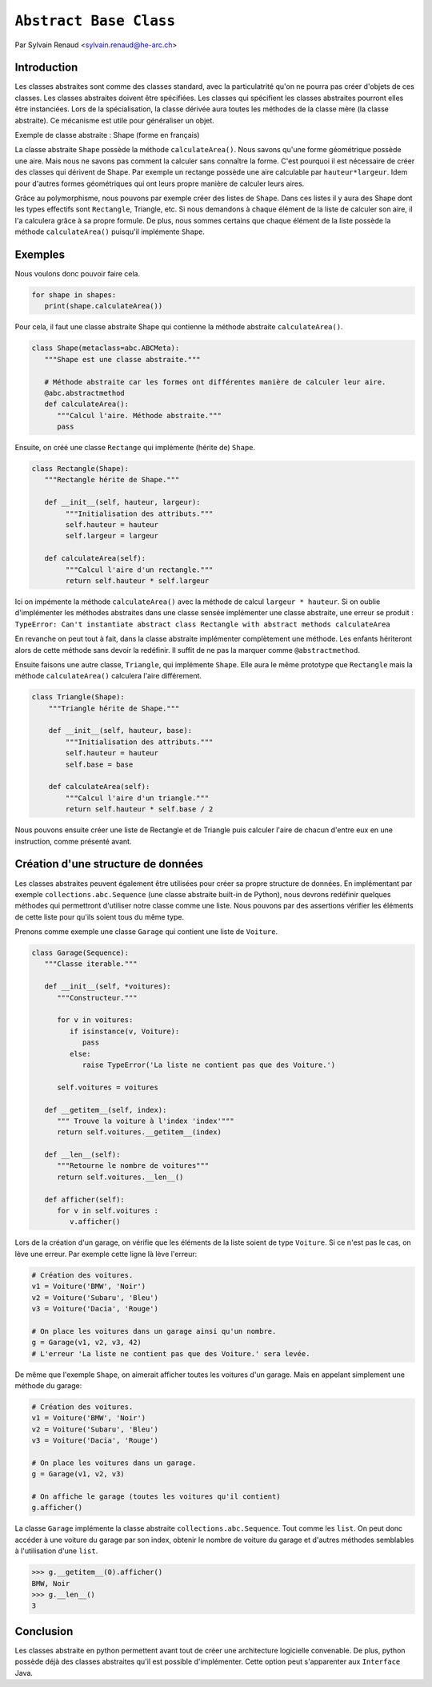 .. _abc-tutorial:

``Abstract Base Class``
=======================

Par Sylvain Renaud <sylvain.renaud@he-arc.ch>

Introduction
------------
Les classes abstraites sont comme des classes standard, avec la particulatrité qu'on ne pourra pas créer d'objets de ces classes.
Les classes abstraites doivent être spécifiées. Les classes qui spécifient les classes abstraites pourront elles être instanciées.
Lors de la spécialisation, la classe dérivée aura toutes les méthodes de la classe mère (la classe abstraite).
Ce mécanisme est utile pour généraliser un objet.

Exemple de classe abstraite : Shape (forme en français)

.. image:: ./img_shape.jpg
   :align: center
   :alt: Abstract class Shape

La classe abstraite ``Shape`` possède la méthode ``calculateArea()``.
Nous savons qu'une forme géométrique possède une aire.
Mais nous ne savons pas comment la calculer sans connaître la forme.
C'est pourquoi il est nécessaire de créer des classes qui dérivent de Shape.
Par exemple un rectange possède une aire calculable par ``hauteur*largeur``.
Idem pour d'autres formes géométriques qui ont leurs propre manière de calculer leurs aires.

Grâce au polymorphisme, nous pouvons par exemple créer des listes de ``Shape``.
Dans ces listes il y aura des Shape dont les types effectifs sont ``Rectangle``, Triangle, etc.
Si nous demandons à chaque élément de la liste de calculer son aire, il l'a calculera grâce à sa propre formule.
De plus, nous sommes certains que chaque élément de la liste possède la méthode ``calculateArea()``
puisqu'il implémente ``Shape``.


Exemples
--------
Nous voulons donc pouvoir faire cela.

.. code-block:: python

   for shape in shapes:
      print(shape.calculateArea())

Pour cela, il faut une classe abstraite Shape qui contienne la méthode abstraite ``calculateArea()``.

.. code-block:: python

   class Shape(metaclass=abc.ABCMeta):
      """Shape est une classe abstraite."""

      # Méthode abstraite car les formes ont différentes manière de calculer leur aire.
      @abc.abstractmethod
      def calculateArea():
         """Calcul l'aire. Méthode abstraite."""
         pass

Ensuite, on créé une classe ``Rectange`` qui implémente (hérite de) ``Shape``.

.. code-block:: python

   class Rectangle(Shape):
      """Rectangle hérite de Shape."""

      def __init__(self, hauteur, largeur):
           """Initialisation des attributs."""
           self.hauteur = hauteur
           self.largeur = largeur

      def calculateArea(self):
           """Calcul l'aire d'un rectangle."""
           return self.hauteur * self.largeur

Ici on impémente la méthode ``calculateArea()`` avec la méthode de calcul ``largeur * hauteur``.
Si on oublie d'implémenter les méthodes abstraites dans une classe sensée implémenter une classe abstraite,
une erreur se produit : ``TypeError: Can't instantiate abstract class Rectangle with abstract methods calculateArea``

En revanche on peut tout à fait, dans la classe abstraite implémenter complètement une méthode.
Les enfants hériteront alors de cette méthode sans devoir la redéfinir.
Il suffit de ne pas la marquer comme ``@abstractmethod``.

Ensuite faisons une autre classe, ``Triangle``, qui implémente ``Shape``. Elle aura le même prototype que
``Rectangle`` mais la méthode ``calculateArea()`` calculera l'aire différement.

.. code-block:: python

    class Triangle(Shape):
        """Triangle hérite de Shape."""

        def __init__(self, hauteur, base):
            """Initialisation des attributs."""
            self.hauteur = hauteur
            self.base = base

        def calculateArea(self):
            """Calcul l'aire d'un triangle."""
            return self.hauteur * self.base / 2

Nous pouvons ensuite créer une liste de Rectangle et de Triangle puis calculer l'aire de chacun d'entre
eux en une instruction, comme présenté avant.

Création d'une structure de données
-------------------------------------
Les classes abstraites peuvent également être utilisées pour créer sa propre structure de données.
En implémentant par exemple ``collections.abc.Sequence`` (une classe abstraite built-in de Python),
nous devrons redéfinir quelques méthodes qui permettront d'utiliser notre classe comme une liste.
Nous pouvons par des assertions vérifier les éléments de cette liste pour qu'ils soient tous du même type.

Prenons comme exemple une classe ``Garage`` qui contient une liste de ``Voiture``.

.. code-block:: python

   class Garage(Sequence):
      """Classe iterable."""

      def __init__(self, *voitures):
         """Constructeur."""

         for v in voitures:
            if isinstance(v, Voiture):
               pass
            else:
               raise TypeError('La liste ne contient pas que des Voiture.')

         self.voitures = voitures

      def __getitem__(self, index):
         """ Trouve la voiture à l'index 'index'"""
         return self.voitures.__getitem__(index)

      def __len__(self):
         """Retourne le nombre de voitures"""
         return self.voitures.__len__()

      def afficher(self):
         for v in self.voitures :
            v.afficher()

Lors de la création d'un garage, on vérifie que les éléments de la liste soient de type ``Voiture``.
Si ce n'est pas le cas, on lève une erreur.
Par exemple cette ligne là lève l'erreur:

.. code-block:: python

   # Création des voitures.
   v1 = Voiture('BMW', 'Noir')
   v2 = Voiture('Subaru', 'Bleu')
   v3 = Voiture('Dacia', 'Rouge')

   # On place les voitures dans un garage ainsi qu'un nombre.
   g = Garage(v1, v2, v3, 42)
   # L'erreur 'La liste ne contient pas que des Voiture.' sera levée.

De même que l'exemple ``Shape``, on aimerait afficher toutes les voitures d'un garage. Mais en appelant simplement
une méthode du garage:

.. code-block:: python

   # Création des voitures.
   v1 = Voiture('BMW', 'Noir')
   v2 = Voiture('Subaru', 'Bleu')
   v3 = Voiture('Dacia', 'Rouge')

   # On place les voitures dans un garage.
   g = Garage(v1, v2, v3)

   # On affiche le garage (toutes les voitures qu'il contient)
   g.afficher()

La classe ``Garage`` implémente la classe abstraite ``collections.abc.Sequence``. Tout comme les ``list``.
On peut donc accéder à une voiture du garage par son index, obtenir le nombre de voiture du garage et d'autres
méthodes semblables à l'utilisation d'une ``list``.

.. code-block:: pycon

   >>> g.__getitem__(0).afficher()
   BMW, Noir
   >>> g.__len__()
   3


Conclusion
----------
Les classes abstraite en python permettent avant tout de créer une architecture logicielle convenable.
De plus, python possède déjà des classes abstraites qu'il est possible d'implémenter.
Cette option peut s'apparenter aux ``Interface`` Java.
